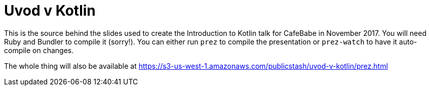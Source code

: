 = Uvod v Kotlin

This is the source behind the slides used to create the Introduction to Kotlin talk for CafeBabe in November 2017.
You will need Ruby and Bundler to compile it (sorry!).
You can either run `prez` to compile the presentation or `prez-watch` to have it auto-compile on changes.

The whole thing will also be available at https://s3-us-west-1.amazonaws.com/publicstash/uvod-v-kotlin/prez.html
